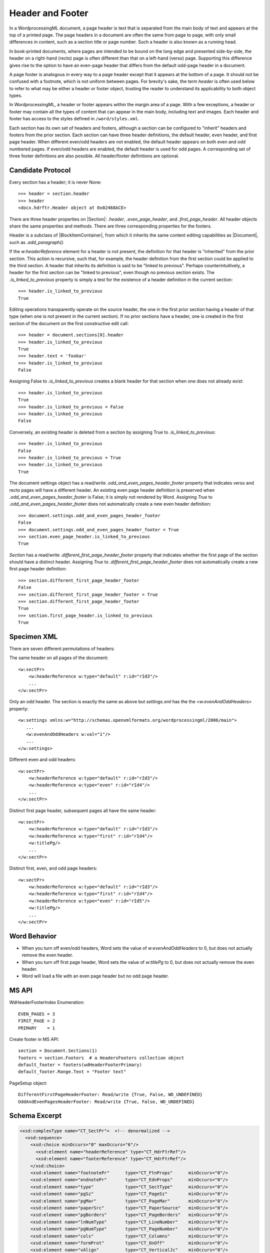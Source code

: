 .. _header:

Header and Footer
=================

In a WordprocessingML document, a page header is text that is separated from
the main body of text and appears at the top of a printed page. The page
headers in a document are often the same from page to page, with only small
differences in content, such as a section title or page number. Such a header
is also known as a running head.

In book-printed documents, where pages are intended to be bound on the long
edge and presented side-by-side, the header on a right-hand (recto) page is
often different than that on a left-hand (verso) page. Supporting this
difference gives rise to the option to have an even-page header that differs
from the default odd-page header in a document.

A page footer is analogous in every way to a page header except that it
appears at the bottom of a page. It should not be confused with a footnote,
which is not uniform between pages. For brevity's sake, the term *header* is
often used below to refer to what may be either a header or footer object,
trusting the reader to understand its applicability to both object types.

In WordprocessingML, a header or footer appears within the margin area of
a page. With a few exceptions, a header or footer may contain all the types
of content that can appear in the main body, including text and images. Each
header and footer has access to the styles defined in ``/word/styles.xml``.

Each section has its own set of headers and footers, although a section can
be configured to "inherit" headers and footers from the prior section. Each
section can have three header definitions, the default header, even header,
and first page header. When different even/odd headers are not enabled, the
default header appears on both even and odd numbered pages. If even/odd
headers are enabled, the default header is used for odd pages.
A corresponding set of three footer definitions are also possible. All
header/footer definitions are optional.


Candidate Protocol
------------------

Every section has a header; it is never None::

    >>> header = section.header
    >>> header
    <docx.hdrftr.Header object at 0x02468ACE>


There are three header properties on |Section|: `.header`,
`.even_page_header`, and `.first_page_header`. All header objects share the
same properties and methods. There are three corresponding properties for the
footers.

Header is a subclass of |BlockItemContainer|, from which it inherits the same
content editing capabilities as |Document|, such as `.add_paragraph()`.

If the `w:headerReference` element for a header is not present, the
definition for that header is "inherited" from the prior section. This action
is recursive, such that, for example, the header definition from the first
section could be applied to the third section. A header that inherits its
definition is said to be "linked to previous". Perhaps counterintuitively,
a header for the first section can be "linked to previous", even though no
previous section exists. The `.is_linked_to_previous` property is simply
a test for the existence of a header definition in the current section::

    >>> header.is_linked_to_previous
    True

Editing operations transparently operate on the source header, the one in the
first prior section having a header of that type (when one is not present in
the current section). If no prior sections have a header, one is created in
the first section of the document on the first constructive edit call::

    >>> header = document.sections[0].header
    >>> header.is_linked_to_previous
    True
    >>> header.text = 'foobar'
    >>> header.is_linked_to_previous
    False

Assigning False to `.is_linked_to_previous` creates a blank header for that
section when one does not already exist::

    >>> header.is_linked_to_previous
    True
    >>> header.is_linked_to_previous = False
    >>> header.is_linked_to_previous
    False

Conversely, an existing header is deleted from a section by assigning True to
`.is_linked_to_previous`::

    >>> header.is_linked_to_previous
    False
    >>> header.is_linked_to_previous = True
    >>> header.is_linked_to_previous
    True

The document settings object has a read/write
`.odd_and_even_pages_header_footer` property that indicates verso and recto
pages will have a different header. An existing even page header definition is
preserved when `.odd_and_even_pages_header_footer` is False; it is simply not
rendered by Word. Assigning `True` to `.odd_and_even_pages_header_footer`
does not automatically create a new even header definition::

    >>> document.settings.odd_and_even_pages_header_footer
    False
    >>> document.settings.odd_and_even_pages_header_footer = True
    >>> section.even_page_header.is_linked_to_previous
    True

`Section` has a read/write `.different_first_page_header_footer` property
that indicates whether the first page of the section should have a distinct
header. Assigning `True` to `.different_first_page_header_footer` does not
automatically create a new first page header definition::

    >>> section.different_first_page_header_footer
    False
    >>> section.different_first_page_header_footer = True
    >>> section.different_first_page_header_footer
    True
    >>> section.first_page_header.is_linked_to_previous
    True


Specimen XML
------------

.. highlight:: xml

There are seven different permutations of headers:

The same header on all pages of the document::

   <w:sectPr>
       <w:headerReference w:type="default" r:id="rId3"/>
       ...
   </w:sectPr>


Only an odd header. The section is exactly the same as above but
`settings.xml` has the the `<w:evenAndOddHeaders>` property::

   <w:settings xmlns:w="http://schemas.openxmlformats.org/wordprocessingml/2006/main">
      ...
      <w:evenAndOddHeaders w:val="1"/>
      ...
   </w:settings>

Different even and odd headers::

   <w:sectPr>
       <w:headerReference w:type="default" r:id="rId3"/>
       <w:headerReference w:type="even" r:id="rId4"/>
       ...
   </w:sectPr>

Distinct first page header, subsequent pages all have the same header::

   <w:sectPr>
       <w:headerReference w:type="default" r:id="rId3"/>
       <w:headerReference w:type="first" r:id="rId4"/>
       <w:titlePg/>
       ...
   </w:sectPr>

Distinct first, even, and odd page headers::

   <w:sectPr>
       <w:headerReference w:type="default" r:id="rId3"/>
       <w:headerReference w:type="first" r:id="rId4"/>
       <w:headerReference w:type="even" r:id="rId5"/>
       <w:titlePg/>
       ...
   </w:sectPr>


Word Behavior
-------------

* When you turn off even/odd headers, Word sets the value of
  `w:evenAndOddHeaders` to 0, but does not actually remove the even header.

* When you turn off first page header, Word sets the value of `w:titlePg` to
  0, but does not actually remove the even header.

* Word will load a file with an even page header but no odd page header.


MS API
------

.. highlight:: python

WdHeaderFooterIndex Enumeration::

   EVEN_PAGES = 3
   FIRST_PAGE = 2
   PRIMARY    = 1

Create footer in MS API::

   section = Document.Sections(1)
   footers = section.Footers  # a HeadersFooters collection object
   default_footer = footers(wdHeaderFooterPrimary)
   default_footer.Range.Text = "Footer text"

PageSetup object::

   DifferentFirstPageHeaderFooter: Read/write {True, False, WD_UNDEFINED}
   OddAndEvenPagesHeaderFooter: Read/write {True, False, WD_UNDEFINED}


Schema Excerpt
--------------

.. code-block:: xml

    <xsd:complexType name="CT_SectPr">  <!-- denormalized -->
      <xsd:sequence>
        <xsd:choice minOccurs="0" maxOccurs="6"/>
          <xsd:element name="headerReference" type="CT_HdrFtrRef"/>
          <xsd:element name="footerReference" type="CT_HdrFtrRef"/>
        </xsd:choice>
        <xsd:element name="footnotePr"      type="CT_FtnProps"      minOccurs="0"/>
        <xsd:element name="endnotePr"       type="CT_EdnProps"      minOccurs="0"/>
        <xsd:element name="type"            type="CT_SectType"      minOccurs="0"/>
        <xsd:element name="pgSz"            type="CT_PageSz"        minOccurs="0"/>
        <xsd:element name="pgMar"           type="CT_PageMar"       minOccurs="0"/>
        <xsd:element name="paperSrc"        type="CT_PaperSource"   minOccurs="0"/>
        <xsd:element name="pgBorders"       type="CT_PageBorders"   minOccurs="0"/>
        <xsd:element name="lnNumType"       type="CT_LineNumber"    minOccurs="0"/>
        <xsd:element name="pgNumType"       type="CT_PageNumber"    minOccurs="0"/>
        <xsd:element name="cols"            type="CT_Columns"       minOccurs="0"/>
        <xsd:element name="formProt"        type="CT_OnOff"         minOccurs="0"/>
        <xsd:element name="vAlign"          type="CT_VerticalJc"    minOccurs="0"/>
        <xsd:element name="noEndnote"       type="CT_OnOff"         minOccurs="0"/>
        <xsd:element name="titlePg"         type="CT_OnOff"         minOccurs="0"/>
        <xsd:element name="textDirection"   type="CT_TextDirection" minOccurs="0"/>
        <xsd:element name="bidi"            type="CT_OnOff"         minOccurs="0"/>
        <xsd:element name="rtlGutter"       type="CT_OnOff"         minOccurs="0"/>
        <xsd:element name="docGrid"         type="CT_DocGrid"       minOccurs="0"/>
        <xsd:element name="printerSettings" type="CT_Rel"           minOccurs="0"/>
        <xsd:element name="sectPrChange"    type="CT_SectPrChange"  minOccurs="0"/>
      </xsd:sequence>
      <xsd:attribute name="rsidRPr"  type="ST_LongHexNumber"/>
      <xsd:attribute name="rsidDel"  type="ST_LongHexNumber"/>
      <xsd:attribute name="rsidR"    type="ST_LongHexNumber"/>
      <xsd:attribute name="rsidSect" type="ST_LongHexNumber"/>
    </xsd:complexType>

    <xsd:complexType name="CT_HdrFtrRef">
      <xsd:attribute  ref="r:id"                  use="required"/>
      <xsd:attribute name="type" type="ST_HdrFtr" use="required"/>
    </xsd:complexType>

    <xsd:simpleType name="ST_HdrFtr">
      <xsd:restriction base="xsd:string">
        <xsd:enumeration value="even"/>
        <xsd:enumeration value="default"/>
        <xsd:enumeration value="first"/>
      </xsd:restriction>
    </xsd:simpleType>
